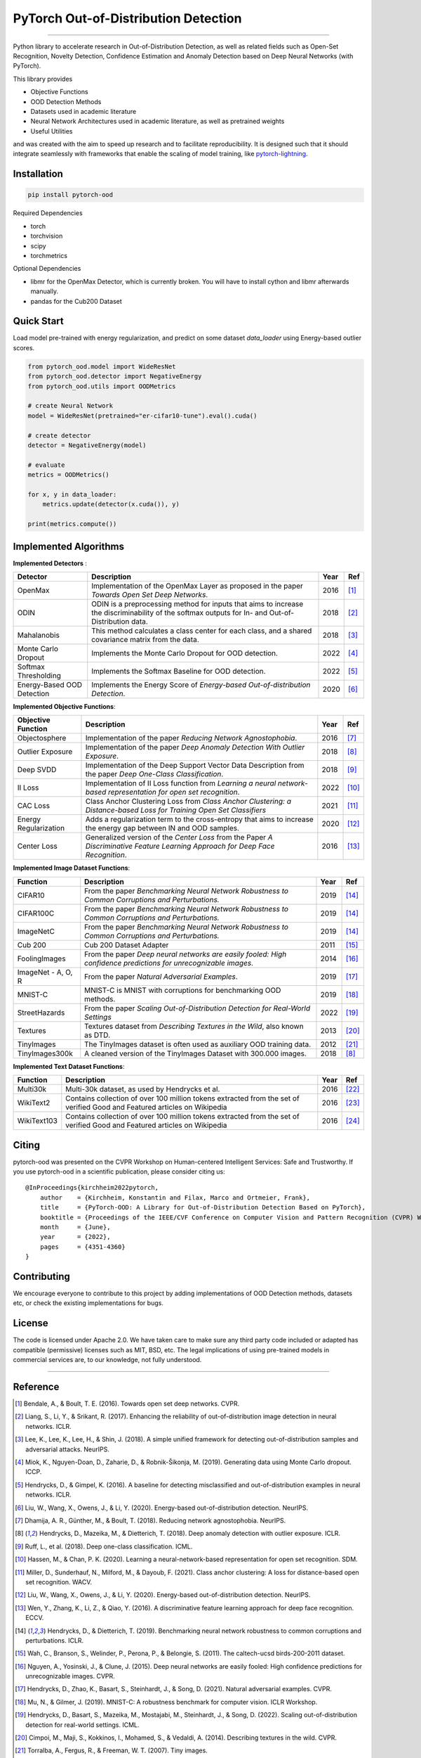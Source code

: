 PyTorch Out-of-Distribution Detection
=====================================

.. image:: https://img.shields.io/pypi/v/pytorch-ood.svg?color=brightgreen
   :target: https://pypi.org/project/pytorch-ood/
   :alt: PyPI version


.. image:: https://img.shields.io/badge/-Python 3.8+-blue?logo=python&logoColor=white
   :target: https://www.python.org/
   :alt: Python


.. image:: https://img.shields.io/badge/code%20style-black-black.svg?labelColor=gray
   :target: https://black.readthedocs.io/en/stable/
   :alt: Code style: black


.. image:: https://static.pepy.tech/badge/pytorch-ood
   :target: https://static.pepy.tech/badge/pytorch-ood
   :alt:


.. image:: https://gitlab.com/kkirchheim/pytorch-ood/badges/dev/pipeline.svg
   :target: https://gitlab.com/kkirchheim/pytorch-ood/badges/dev/pipeline.svg
   :alt:


.. image:: https://gitlab.com/kkirchheim/pytorch-ood/badges/dev/coverage.svg
   :target: https://gitlab.com/kkirchheim/pytorch-ood/badges/dev/coverage.svg
   :alt:

.. image:: https://readthedocs.org/projects/pytorch-ood/badge/?version=latest
   :target: https://pytorch-ood.readthedocs.io/en/latest/?badge=latest
   :alt: Documentation Status

-----

Python library to accelerate research in Out-of-Distribution Detection, as well as related
fields such as Open-Set Recognition, Novelty Detection, Confidence Estimation and Anomaly Detection
based on Deep Neural Networks (with PyTorch).

This library provides

- Objective Functions
- OOD Detection Methods
- Datasets used in academic literature
- Neural Network Architectures used in academic literature, as well as pretrained weights
- Useful Utilities

and was created with the aim to speed up research and to facilitate reproducibility.
It is designed such that it should integrate seamlessly with frameworks that enable the scaling of model training,
like `pytorch-lightning <https://www.pytorchlightning.ai>`_.


Installation
^^^^^^^^^^^^^^

.. code-block:: shell

   pip install pytorch-ood



Required Dependencies


* torch
* torchvision
* scipy
* torchmetrics


Optional Dependencies


* libmr for the OpenMax Detector, which is currently broken. You will have to install cython and libmr afterwards manually.
* pandas for the Cub200 Dataset


Quick Start
^^^^^^^^^^^
Load model pre-trained with energy regularization, and predict on some dataset `data_loader` using
Energy-based outlier scores.

.. code-block:: python

    from pytorch_ood.model import WideResNet
    from pytorch_ood.detector import NegativeEnergy
    from pytorch_ood.utils import OODMetrics

    # create Neural Network
    model = WideResNet(pretrained="er-cifar10-tune").eval().cuda()

    # create detector
    detector = NegativeEnergy(model)

    # evaluate
    metrics = OODMetrics()

    for x, y in data_loader:
        metrics.update(detector(x.cuda()), y)

    print(metrics.compute())




Implemented Algorithms
^^^^^^^^^^^^^^^^^^^^^^

**Implemented Detectors** :

+----------------------------+------------------------------------------------------------------------------------------------+------+--------------------+
| Detector                   | Description                                                                                    | Year | Ref                |
+============================+================================================================================================+======+====================+
| OpenMax                    | Implementation of the OpenMax Layer as proposed in the paper *Towards Open Set Deep Networks*. | 2016 | [#OpenMax]_        |
+----------------------------+------------------------------------------------------------------------------------------------+------+--------------------+
| ODIN                       | ODIN is a preprocessing method for inputs that aims to increase the discriminability of        | 2018 | [#ODIN]_           |
|                            | the softmax outputs for In- and Out-of-Distribution data.                                      |      |                    |
+----------------------------+------------------------------------------------------------------------------------------------+------+--------------------+
| Mahalanobis                | This method calculates a class center for each class, and a shared                             | 2018 | [#Mahalanobis]_    |
|                            | covariance matrix from the data.                                                               |      |                    |
+----------------------------+------------------------------------------------------------------------------------------------+------+--------------------+
| Monte Carlo Dropout        | Implements the Monte Carlo Dropout for OOD detection.                                          | 2022 | [#MonteCarloDrop]_ |
+----------------------------+------------------------------------------------------------------------------------------------+------+--------------------+
| Softmax Thresholding       | Implements the Softmax Baseline for OOD detection.                                             | 2022 | [#Softmax]_        |
+----------------------------+------------------------------------------------------------------------------------------------+------+--------------------+
| Energy-Based OOD Detection | Implements the Energy Score of *Energy-based Out-of-distribution Detection*.                   | 2020 | [#EnergyBasedOOD]_ |
+----------------------------+------------------------------------------------------------------------------------------------+------+--------------------+


**Implemented Objective Functions**:

+----------------------------+--------------------------------------------------------------------------------------------------+------+-------------------+
| Objective Function         | Description                                                                                      | Year | Ref               |
+============================+==================================================================================================+======+===================+
| Objectosphere              | Implementation of the paper *Reducing Network Agnostophobia*.                                    | 2016 | [#Objectosphere]_ |
+----------------------------+--------------------------------------------------------------------------------------------------+------+-------------------+
| Outlier Exposure           | Implementation of the paper *Deep Anomaly Detection With Outlier Exposure*.                      | 2018 | [#OE]_            |
+----------------------------+--------------------------------------------------------------------------------------------------+------+-------------------+
| Deep SVDD                  | Implementation of the Deep Support Vector Data Description from the paper *Deep One-Class        | 2018 | [#SVDD]_          |
|                            | Classification*.                                                                                 |      |                   |
+----------------------------+--------------------------------------------------------------------------------------------------+------+-------------------+
| II Loss                    | Implementation of II Loss function from *Learning a neural network-based representation for      | 2022 | [#IILoss]_        |
|                            | open set recognition*.                                                                           |      |                   |
+----------------------------+--------------------------------------------------------------------------------------------------+------+-------------------+
| CAC Loss                   | Class Anchor Clustering Loss from *Class Anchor Clustering: a Distance-based Loss for Training   | 2021 | [#CACLoss]_       |
|                            | Open Set Classifiers*                                                                            |      |                   |
+----------------------------+--------------------------------------------------------------------------------------------------+------+-------------------+
| Energy Regularization      | Adds a regularization term to the cross-entropy that aims to increase the energy gap between IN  | 2020 | [#EnergyReg]_     |
|                            | and OOD samples.                                                                                 |      |                   |
+----------------------------+--------------------------------------------------------------------------------------------------+------+-------------------+
| Center Loss                | Generalized version of the *Center Loss* from the Paper *A Discriminative Feature Learning       | 2016 | [#CenterLoss]_    |
|                            | Approach for Deep Face Recognition*.                                                             |      |                   |
+----------------------------+--------------------------------------------------------------------------------------------------+------+-------------------+

**Implemented Image Dataset Functions**:

+-----------------------+-----------------------------------------------------------------------------------------------------------------+------+---------------+
| Function              | Description                                                                                                     | Year | Ref           |
+=======================+=================================================================================================================+======+===============+
| CIFAR10               | From the paper *Benchmarking Neural Network Robustness to Common Corruptions and Perturbations.*                | 2019 | [#Cifar10]_   |
+-----------------------+-----------------------------------------------------------------------------------------------------------------+------+---------------+
| CIFAR100C             | From the paper *Benchmarking Neural Network Robustness to Common Corruptions and Perturbations.*                | 2019 | [#Cifar10]_   |
+-----------------------+-----------------------------------------------------------------------------------------------------------------+------+---------------+
| ImageNetC             | From the paper *Benchmarking Neural Network Robustness to Common Corruptions and Perturbations.*                | 2019 | [#Cifar10]_   |
+-----------------------+-----------------------------------------------------------------------------------------------------------------+------+---------------+
| Cub 200               | Cub 200 Dataset Adapter                                                                                         | 2011 | [#Cub200]_    |
+-----------------------+-----------------------------------------------------------------------------------------------------------------+------+---------------+
| FoolingImages         | From the paper *Deep neural networks are easily fooled: High confidence predictions for unrecognizable images*. | 2014 | [#FImages]_   |
+-----------------------+-----------------------------------------------------------------------------------------------------------------+------+---------------+
| ImageNet - A, O, R    | From the paper *Natural Adversarial Examples*.                                                                  | 2019 | [#ImageNets]_ |
+-----------------------+-----------------------------------------------------------------------------------------------------------------+------+---------------+
| MNIST-C               | MNIST-C is MNIST with corruptions for benchmarking OOD methods.                                                 | 2019 | [#MnistC]_    |
+-----------------------+-----------------------------------------------------------------------------------------------------------------+------+---------------+
| StreetHazards         | From the paper *Scaling Out-of-Distribution Detection for Real-World Settings*                                  | 2022 | [#StreeHaz]_  |
+-----------------------+-----------------------------------------------------------------------------------------------------------------+------+---------------+
| Textures              | Textures dataset from *Describing Textures in the Wild*, also known as DTD.                                     | 2013 | [#Textures]_  |
+-----------------------+-----------------------------------------------------------------------------------------------------------------+------+---------------+
| TinyImages            | The TinyImages dataset is often used as auxiliary OOD training data.                                            | 2012 | [#TinyImgs]_  |
+-----------------------+-----------------------------------------------------------------------------------------------------------------+------+---------------+
| TinyImages300k        | A cleaned version of the TinyImages Dataset with 300.000 images.                                                | 2018 | [#OE]_        |
+-----------------------+-----------------------------------------------------------------------------------------------------------------+------+---------------+

**Implemented Text Dataset Functions**:

+-------------+---------------------------------------------------------------------------------------------------------------------------+------+-----------------+
| Function    | Description                                                                                                               | Year | Ref             |
+=============+===========================================================================================================================+======+=================+
| Multi30k    | Multi-30k dataset, as used by Hendrycks et al.                                                                            | 2016 | [#Multi30k]_    |
+-------------+---------------------------------------------------------------------------------------------------------------------------+------+-----------------+
| WikiText2   | Contains collection of over 100 million tokens extracted from the set of verified Good and Featured articles on Wikipedia | 2016 | [#WikiText2]_   |
+-------------+---------------------------------------------------------------------------------------------------------------------------+------+-----------------+
| WikiText103 | Contains collection of over 100 million tokens extracted from the set of verified Good and Featured articles on Wikipedia | 2016 | [#WikiText103]_ |
+-------------+---------------------------------------------------------------------------------------------------------------------------+------+-----------------+


Citing
^^^^^^^

pytorch-ood was presented on the CVPR Workshop on Human-centered Intelligent Services: Safe and Trustworthy.
If you use pytorch-ood in a scientific publication, please consider citing us::

    @InProceedings{kirchheim2022pytorch,
        author    = {Kirchheim, Konstantin and Filax, Marco and Ortmeier, Frank},
        title     = {PyTorch-OOD: A Library for Out-of-Distribution Detection Based on PyTorch},
        booktitle = {Proceedings of the IEEE/CVF Conference on Computer Vision and Pattern Recognition (CVPR) Workshops},
        month     = {June},
        year      = {2022},
        pages     = {4351-4360}
    }


Contributing
^^^^^^^^^^^^
We encourage everyone to contribute to this project by adding implementations of OOD Detection methods, datasets etc,
or check the existing implementations for bugs.

License
^^^^^^^
The code is licensed under Apache 2.0. We have taken care to make sure any third party code included or adapted has compatible (permissive) licenses such as MIT, BSD, etc.
The legal implications of using pre-trained models in commercial services are, to our knowledge, not fully understood.

----

Reference
^^^^^^^^^
.. [#OpenMax]  Bendale, A., & Boult, T. E. (2016). Towards open set deep networks. CVPR.

.. [#ODIN] Liang, S., Li, Y., & Srikant, R. (2017). Enhancing the reliability of out-of-distribution image detection in neural networks. ICLR.

.. [#Mahalanobis] Lee, K., Lee, K., Lee, H., & Shin, J. (2018). A simple unified framework for detecting out-of-distribution samples and adversarial attacks. NeurIPS.

.. [#MonteCarloDrop] Miok, K., Nguyen-Doan, D., Zaharie, D., & Robnik-Šikonja, M. (2019). Generating data using Monte Carlo dropout. ICCP.

.. [#Softmax] Hendrycks, D., & Gimpel, K. (2016). A baseline for detecting misclassified and out-of-distribution examples in neural networks. ICLR.

.. [#EnergyBasedOOD] Liu, W., Wang, X., Owens, J., & Li, Y. (2020). Energy-based out-of-distribution detection. NeurIPS.

.. [#Objectosphere] Dhamija, A. R., Günther, M., & Boult, T. (2018). Reducing network agnostophobia. NeurIPS.

.. [#OE] Hendrycks, D., Mazeika, M., & Dietterich, T. (2018). Deep anomaly detection with outlier exposure. ICLR.

.. [#SVDD] Ruff, L.,  et al. (2018). Deep one-class classification. ICML.

.. [#IILoss] Hassen, M., & Chan, P. K. (2020). Learning a neural-network-based representation for open set recognition. SDM.

.. [#CACLoss] Miller, D., Sunderhauf, N., Milford, M., & Dayoub, F. (2021). Class anchor clustering: A loss for distance-based open set recognition. WACV.

.. [#EnergyReg] Liu, W., Wang, X., Owens, J., & Li, Y. (2020). Energy-based out-of-distribution detection. NeurIPS.

.. [#CenterLoss] Wen, Y., Zhang, K., Li, Z., & Qiao, Y. (2016). A discriminative feature learning approach for deep face recognition. ECCV.

.. [#Cifar10] Hendrycks, D., & Dietterich, T. (2019). Benchmarking neural network robustness to common corruptions and perturbations. ICLR.

.. [#Cub200]  Wah, C., Branson, S., Welinder, P., Perona, P., & Belongie, S. (2011). The caltech-ucsd birds-200-2011 dataset.

.. [#FImages] Nguyen, A., Yosinski, J., & Clune, J. (2015). Deep neural networks are easily fooled: High confidence predictions for unrecognizable images. CVPR.

.. [#ImageNets] Hendrycks, D., Zhao, K., Basart, S., Steinhardt, J., & Song, D. (2021). Natural adversarial examples. CVPR.

.. [#MnistC] Mu, N., & Gilmer, J. (2019). MNIST-C: A robustness benchmark for computer vision. ICLR Workshop.

.. [#StreeHaz] Hendrycks, D., Basart, S., Mazeika, M., Mostajabi, M., Steinhardt, J., & Song, D. (2022). Scaling out-of-distribution detection for real-world settings. ICML.

.. [#Textures] Cimpoi, M., Maji, S., Kokkinos, I., Mohamed, S., & Vedaldi, A. (2014). Describing textures in the wild. CVPR.

.. [#TinyImgs] Torralba, A., Fergus, R., & Freeman, W. T. (2007). Tiny images.

.. [#Multi30k] Elliott, D., Frank, S., Sima'an, K., & Specia, L. (2016). Multi30k: Multilingual english-german image descriptions. arXiv preprint arXiv:1605.00459.

.. [#WikiText2] Merity, S., Xiong, C., Bradbury, J., & Socher, R. (2016). Pointer sentinel mixture models. ArXiv Preprint ArXiv:1609.07843.

.. [#WikiText103] Merity, S., Xiong, C., Bradbury, J., & Socher, R. (2016). Pointer sentinel mixture models. ArXiv Preprint ArXiv:1609.07843.
